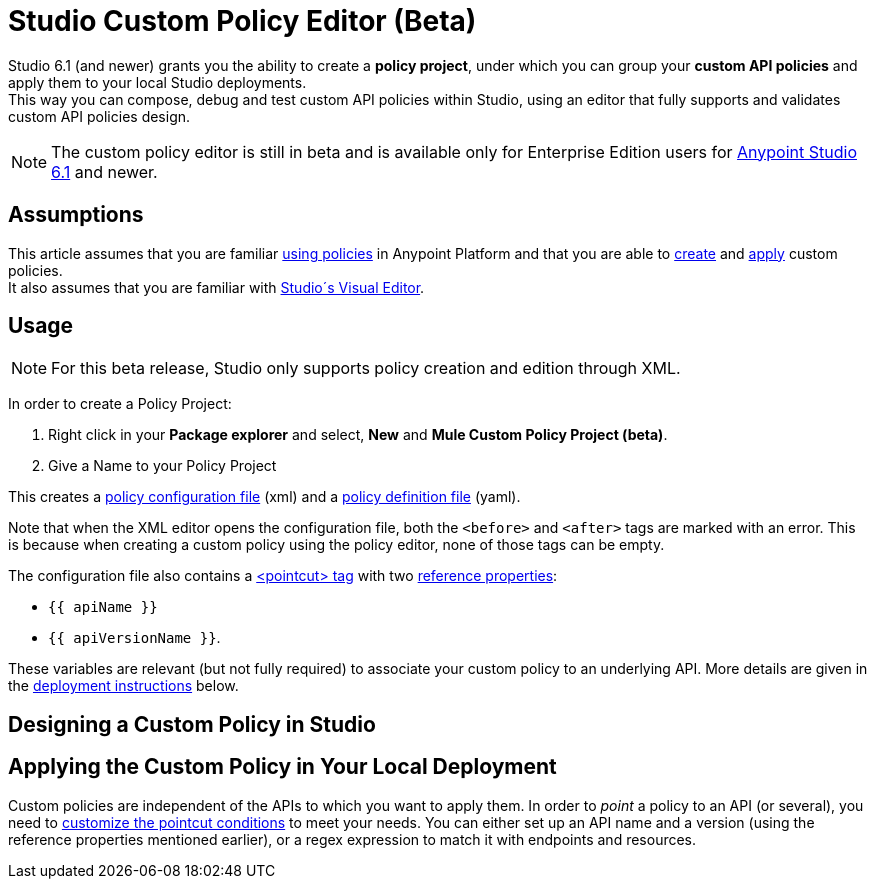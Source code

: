 = Studio Custom Policy Editor (Beta)

Studio 6.1 (and newer) grants you the ability to create a *policy project*, under which you can group your *custom API policies* and apply them to your local Studio deployments. +
This way you can compose, debug and test custom API policies within Studio, using an editor that fully supports and validates custom API policies design.

[NOTE]
--
The custom policy editor is still in beta and is available only for Enterprise Edition users for link:/release-notes/anypoint-studio-6.1-with-3.8-runtime-release-notes[Anypoint Studio 6.1] and newer.
--

== Assumptions

This article assumes that you are familiar link:/api-manager/using-policies[using policies] in Anypoint Platform and that you are able to link:/api-manager/creating-a-policy-walkthrough[create] and link:/applying-custom-policies[apply] custom policies. +
It also assumes that you are familiar with link:/mule-fundamentals/v/3.8/anypoint-studio-essentials#the-visual-editor[Studio´s Visual Editor].

== Usage

[NOTE]
--
For this beta release, Studio only supports policy creation and edition through XML.
--

//////
TODO

  Mention the autocomplete feature
//////



In order to create a Policy Project:

. Right click in your *Package explorer* and select, *New* and *Mule Custom Policy Project (beta)*.
. Give a Name to your Policy Project

This creates a link:/api-manager/creating-a-policy-walkthrough#create-the-policy-configuration-file[policy configuration file] (xml) and a link:/api-manager/creating-a-policy-walkthrough#create-the-custom-policy-definition[policy definition file] (yaml).

Note that when the XML editor opens the configuration file, both the `<before>` and `<after>` tags are marked with an error. This is because when creating a custom policy using the policy editor, none of those tags can be empty.

The configuration file also contains a link:/api-manager/applying-custom-policies#using-pointcuts[<pointcut> tag] with two link:/api-manager/applying-custom-policies#referencing-properties[reference properties]:

* `{{ apiName }}`
* `{{ apiVersionName }}`.

These variables are relevant (but not fully required) to associate your custom policy to an underlying API. More details are given in the <<Apply the Custom Policy in Your Local Deployment, deployment  instructions>> below.


== Designing a Custom Policy in Studio

//////
TODO
  Add design steps for custom policies
  Good practices
  Example
//////

== Applying the Custom Policy in Your Local Deployment

Custom policies are independent of the APIs to which you want to apply them. In order to _point_ a policy to an API (or several), you need to link:/api-manager/applying-custom-policies#customizing-a-pointcut[customize the pointcut conditions] to meet your needs. You can either set up an API name and a version (using the reference properties mentioned earlier), or a regex expression to match it with endpoints and resources.

//////
TODO

  Add steps for running configurations when applying policies
//////
